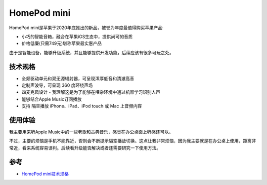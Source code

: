 .. _homepod_mini:

=====================
HomePod mini
=====================

HomePod mini是苹果于2020年底推出的新品，被誉为年度最值得购买苹果产品:

- 小巧的智能音箱，融合在苹果iOS生态中，提供尚可的音质
- 价格低廉(只需749元)堪称苹果最实惠产品

由于是智能设备，能够升级系统，并且能够提供开发功能，后续应该有很多可玩之处。

技术规格
==========

- 全频驱动单元和双无源辐射器，可呈现浑厚低音和清澈高音
- 定制声波导，可呈现 360 度环绕声场
- 四麦克风设计 - 我理解这是为了能够在嘈杂环境中通过机器学习识别人声
- 能够结合Apple Music订阅播放
- 支持 隔空播放 iPhone、iPad、iPod touch 或 Mac 上音频内容

使用体验
==========

我主要用来听Apple Music中的一些老歌和古典音乐，感觉在办公桌面上听感还可以。

不过，主要的烦恼是手机不能靠近，否则会不断提示隔空播放切换。这点让我非常烦恼，因为我主要就是在办公桌上使用，距离非常近，看来系统容易误判。后续看升级能否解决或者还需要研究一下使用方法。

参考
=====

- `HomePod mini技术规格 <https://www.apple.com.cn/homepod-mini/specs/>`_
